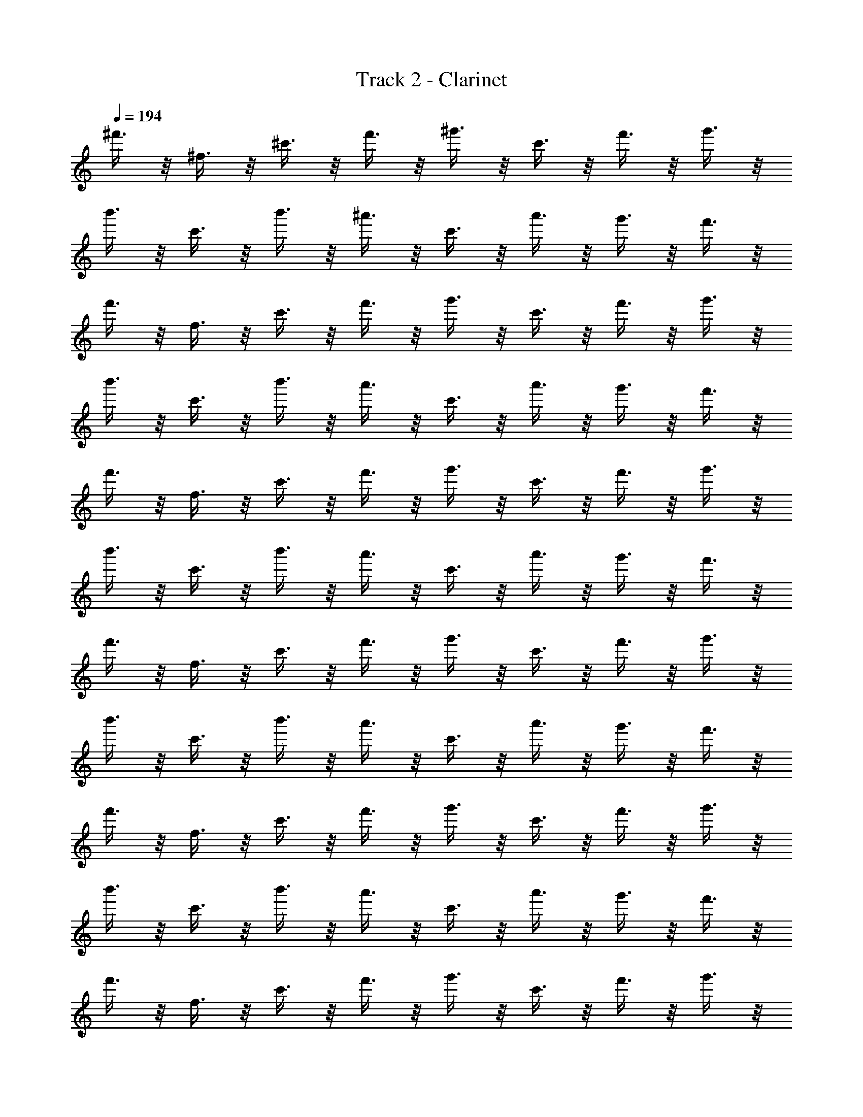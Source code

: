X: 1
T: Track 2 - Clarinet
Z: ABC Generated by Starbound Composer
L: 1/8
Q: 1/4=194
K: C
^f'3/4 z/4 ^f3/4 z/4 ^c'3/4 z/4 f'3/4 z/4 ^g'3/4 z/4 c'3/4 z/4 f'3/4 z/4 g'3/4 z/4 
b'3/4 z/4 c'3/4 z/4 b'3/4 z/4 ^a'3/4 z/4 c'3/4 z/4 a'3/4 z/4 g'3/4 z/4 f'3/4 z/4 
f'3/4 z/4 f3/4 z/4 c'3/4 z/4 f'3/4 z/4 g'3/4 z/4 c'3/4 z/4 f'3/4 z/4 g'3/4 z/4 
b'3/4 z/4 c'3/4 z/4 b'3/4 z/4 a'3/4 z/4 c'3/4 z/4 a'3/4 z/4 g'3/4 z/4 f'3/4 z/4 
f'3/4 z/4 f3/4 z/4 c'3/4 z/4 f'3/4 z/4 g'3/4 z/4 c'3/4 z/4 f'3/4 z/4 g'3/4 z/4 
b'3/4 z/4 c'3/4 z/4 b'3/4 z/4 a'3/4 z/4 c'3/4 z/4 a'3/4 z/4 g'3/4 z/4 f'3/4 z/4 
f'3/4 z/4 f3/4 z/4 c'3/4 z/4 f'3/4 z/4 g'3/4 z/4 c'3/4 z/4 f'3/4 z/4 g'3/4 z/4 
b'3/4 z/4 c'3/4 z/4 b'3/4 z/4 a'3/4 z/4 c'3/4 z/4 a'3/4 z/4 g'3/4 z/4 f'3/4 z/4 
f'3/4 z/4 f3/4 z/4 c'3/4 z/4 f'3/4 z/4 g'3/4 z/4 c'3/4 z/4 f'3/4 z/4 g'3/4 z/4 
b'3/4 z/4 c'3/4 z/4 b'3/4 z/4 a'3/4 z/4 c'3/4 z/4 a'3/4 z/4 g'3/4 z/4 f'3/4 z/4 
f'3/4 z/4 f3/4 z/4 c'3/4 z/4 f'3/4 z/4 g'3/4 z/4 c'3/4 z/4 f'3/4 z/4 g'3/4 z/4 
b'3/4 z/4 c'3/4 z/4 b'3/4 z/4 a'3/4 z/4 c'3/4 z/4 a'3/4 z/4 g'3/4 z/4 f'3/4 z/4 
f'3/4 z/4 f3/4 z/4 c'3/4 z/4 f'3/4 z/4 g'3/4 z/4 c'3/4 z/4 f'3/4 z/4 g'3/4 z/4 
b'3/4 z/4 c'3/4 z/4 b'3/4 z/4 a'3/4 z/4 c'3/4 z/4 a'3/4 z/4 g'3/4 z/4 f'3/4 z/4 
f'3/4 z/4 f3/4 z/4 c'3/4 z/4 f'3/4 z/4 g'3/4 z/4 c'3/4 z/4 f'3/4 z/4 g'3/4 z/4 
b'3/4 z/4 c'3/4 z/4 b'3/4 z/4 a'3/4 z/4 c'3/4 z/4 a'3/4 z/4 g'3/4 z/4 f'3/4 z/4 
f'3/4 z/4 f3/4 z/4 c'3/4 z/4 f'3/4 z/4 g'3/4 z/4 c'3/4 z/4 f'3/4 z/4 g'3/4 z/4 
b'3/4 z/4 c'3/4 z/4 b'3/4 z/4 a'3/4 z/4 c'3/4 z/4 a'3/4 z/4 g'3/4 z/4 f'3/4 z/4 
f'3/4 z/4 f3/4 z/4 c'3/4 z/4 f'3/4 z/4 g'3/4 z/4 c'3/4 z/4 f'3/4 z/4 g'3/4 z/4 
b'3/4 z/4 c'3/4 z/4 b'3/4 z/4 a'3/4 z/4 c'3/4 z/4 a'3/4 z/4 g'3/4 z/4 f'3/4 z/4 
f'3/4 z/4 f3/4 z/4 c'3/4 z/4 f'3/4 z/4 g'3/4 z/4 c'3/4 z/4 f'3/4 z/4 g'3/4 z/4 
b'3/4 z/4 c'3/4 z/4 b'3/4 z/4 a'3/4 z/4 c'3/4 z/4 a'3/4 z/4 g'3/4 z/4 f'3/4 z/4 
f'3/4 z/4 f3/4 z/4 c'3/4 z/4 f'3/4 z/4 g'3/4 z/4 c'3/4 z/4 f'3/4 z/4 g'3/4 z/4 
b'3/4 z/4 c'3/4 z/4 b'3/4 z/4 a'3/4 z/4 c'3/4 z/4 a'3/4 z/4 g'3/4 z/4 f'3/4 z/4 
f'3/4 z/4 f3/4 z/4 c'3/4 z/4 f'3/4 z/4 g'3/4 z/4 c'3/4 z/4 f'3/4 z/4 g'3/4 z/4 
b'3/4 z/4 c'3/4 z/4 b'3/4 z/4 a'3/4 z/4 c'3/4 z/4 a'3/4 z/4 g'3/4 z/4 f'3/4 z/4 
f'3/4 z/4 a3/4 z/4 d'3/4 z/4 g'3/4 z/4 b3/4 z/4 g'3/4 z/4 b'3/4 z/4 a'3/4 z/4 
f'3/4 z/4 c'3/4 z/4 b3/4 z/4 ^a3/4 z/4 f3/4 z/4 ^c3/4 z/4 B3/4 z/4 ^A3/4 z/4 
=A A z2 B B z A2 
^g3/4 z/4 =a3/4 z/4 e'3/4 z5/4 g'3/4 z/4 =a'/3 a'/3 a'/3 e''3/4 z/4 D2 
D D z D z F9 
d d z2 e e z c2 
c2 c2 c e f7 
f =f6 f 
f ^f f'3/4 z/4 f3/4 z/4 c'3/4 z/4 f'3/4 z/4 g'3/4 z/4 c'3/4 z/4 
f'3/4 z/4 g'3/4 z/4 b'3/4 z/4 c'3/4 z/4 b'3/4 z/4 ^a'3/4 z/4 c'3/4 z/4 a'3/4 z/4 
g'3/4 z/4 f'3/4 z/4 f'3/4 z/4 f3/4 z/4 c'3/4 z/4 f'3/4 z/4 g'3/4 z/4 c'3/4 z/4 
f'3/4 z/4 g'3/4 z/4 b'3/4 z/4 c'3/4 z/4 b'3/4 z/4 a'3/4 z/4 c'3/4 z/4 a'3/4 z/4 
g'3/4 z/4 f'3/4 z/4 f'3/4 z/4 f3/4 z/4 c'3/4 z/4 f'3/4 z/4 g'3/4 z/4 c'3/4 z/4 
f'3/4 z/4 g'3/4 z/4 b'3/4 z/4 c'3/4 z/4 b'3/4 z/4 a'3/4 z/4 c'3/4 z/4 a'3/4 z/4 
g'3/4 z/4 f'3/4 z/4 f'3/4 z/4 f3/4 z/4 c'3/4 z/4 f'3/4 z/4 g'3/4 z/4 c'3/4 z/4 
f'3/4 z/4 g'3/4 z/4 b'3/4 z/4 c'3/4 z/4 b'3/4 z/4 a'3/4 z/4 c'3/4 z/4 a'3/4 z/4 
g'3/4 z/4 f'3/4 z/4 f'3/4 z/4 f3/4 z/4 c'3/4 z/4 f'3/4 z/4 g'3/4 z/4 c'3/4 z/4 
f'3/4 z/4 g'3/4 z/4 b'3/4 z/4 c'3/4 z/4 b'3/4 z/4 a'3/4 z/4 c'3/4 z/4 a'3/4 z/4 
g'3/4 z/4 f'3/4 z/4 f'3/4 z/4 f3/4 z/4 c'3/4 z/4 f'3/4 z/4 g'3/4 z/4 c'3/4 z/4 
f'3/4 z/4 g'3/4 z/4 b'3/4 z/4 c'3/4 z/4 b'3/4 z/4 a'3/4 z/4 c'3/4 z/4 a'3/4 z/4 
g'3/4 z/4 f'3/4 z/4 f'3/4 z/4 f3/4 z/4 c'3/4 z/4 f'3/4 z/4 g'3/4 z/4 c'3/4 z/4 
f'3/4 z/4 g'3/4 z/4 b'3/4 z/4 c'3/4 z/4 b'3/4 z/4 a'3/4 z/4 c'3/4 z/4 a'3/4 z/4 
g'3/4 z/4 f'3/4 z/4 f'3/4 z/4 f3/4 z/4 c'3/4 z/4 f'3/4 z/4 g'3/4 z/4 c'3/4 z/4 
f'3/4 z/4 g'3/4 z/4 b'3/4 z/4 c'3/4 z/4 b'3/4 z/4 a'3/4 z/4 c'3/4 z/4 a'3/4 z/4 
g'3/4 z/4 f'3/4 z/4 f'3/4 z/4 a3/4 z/4 d'3/4 z/4 g'3/4 z/4 b3/4 z/4 g'3/4 z/4 
b'3/4 z/4 a'3/4 z/4 f'3/4 z/4 c'3/4 z/4 b3/4 z/4 ^a3/4 z/4 f3/4 z/4 c3/4 z/4 
B3/4 z/4 ^A3/4 z/4 =A A z2 B B z 
A2 g3/4 z/4 =a3/4 z/4 e'3/4 z5/4 g'3/4 z/4 =a'/3 a'/3 a'/3 
e''3/4 z/4 D2 D D z D z 
F9 
d d z2 e e z c2 
c2 c2 c e f7 
f =f6 f 
f ^f f'3/4 z/4 f3/4 z/4 c'3/4 z/4 f'3/4 z/4 g'3/4 z/4 c'3/4 z/4 
f'3/4 z/4 g'3/4 z/4 b'3/4 z/4 c'3/4 z/4 b'3/4 z/4 ^a'3/4 z/4 c'3/4 z/4 a'3/4 z/4 
g'3/4 z/4 f'3/4 
